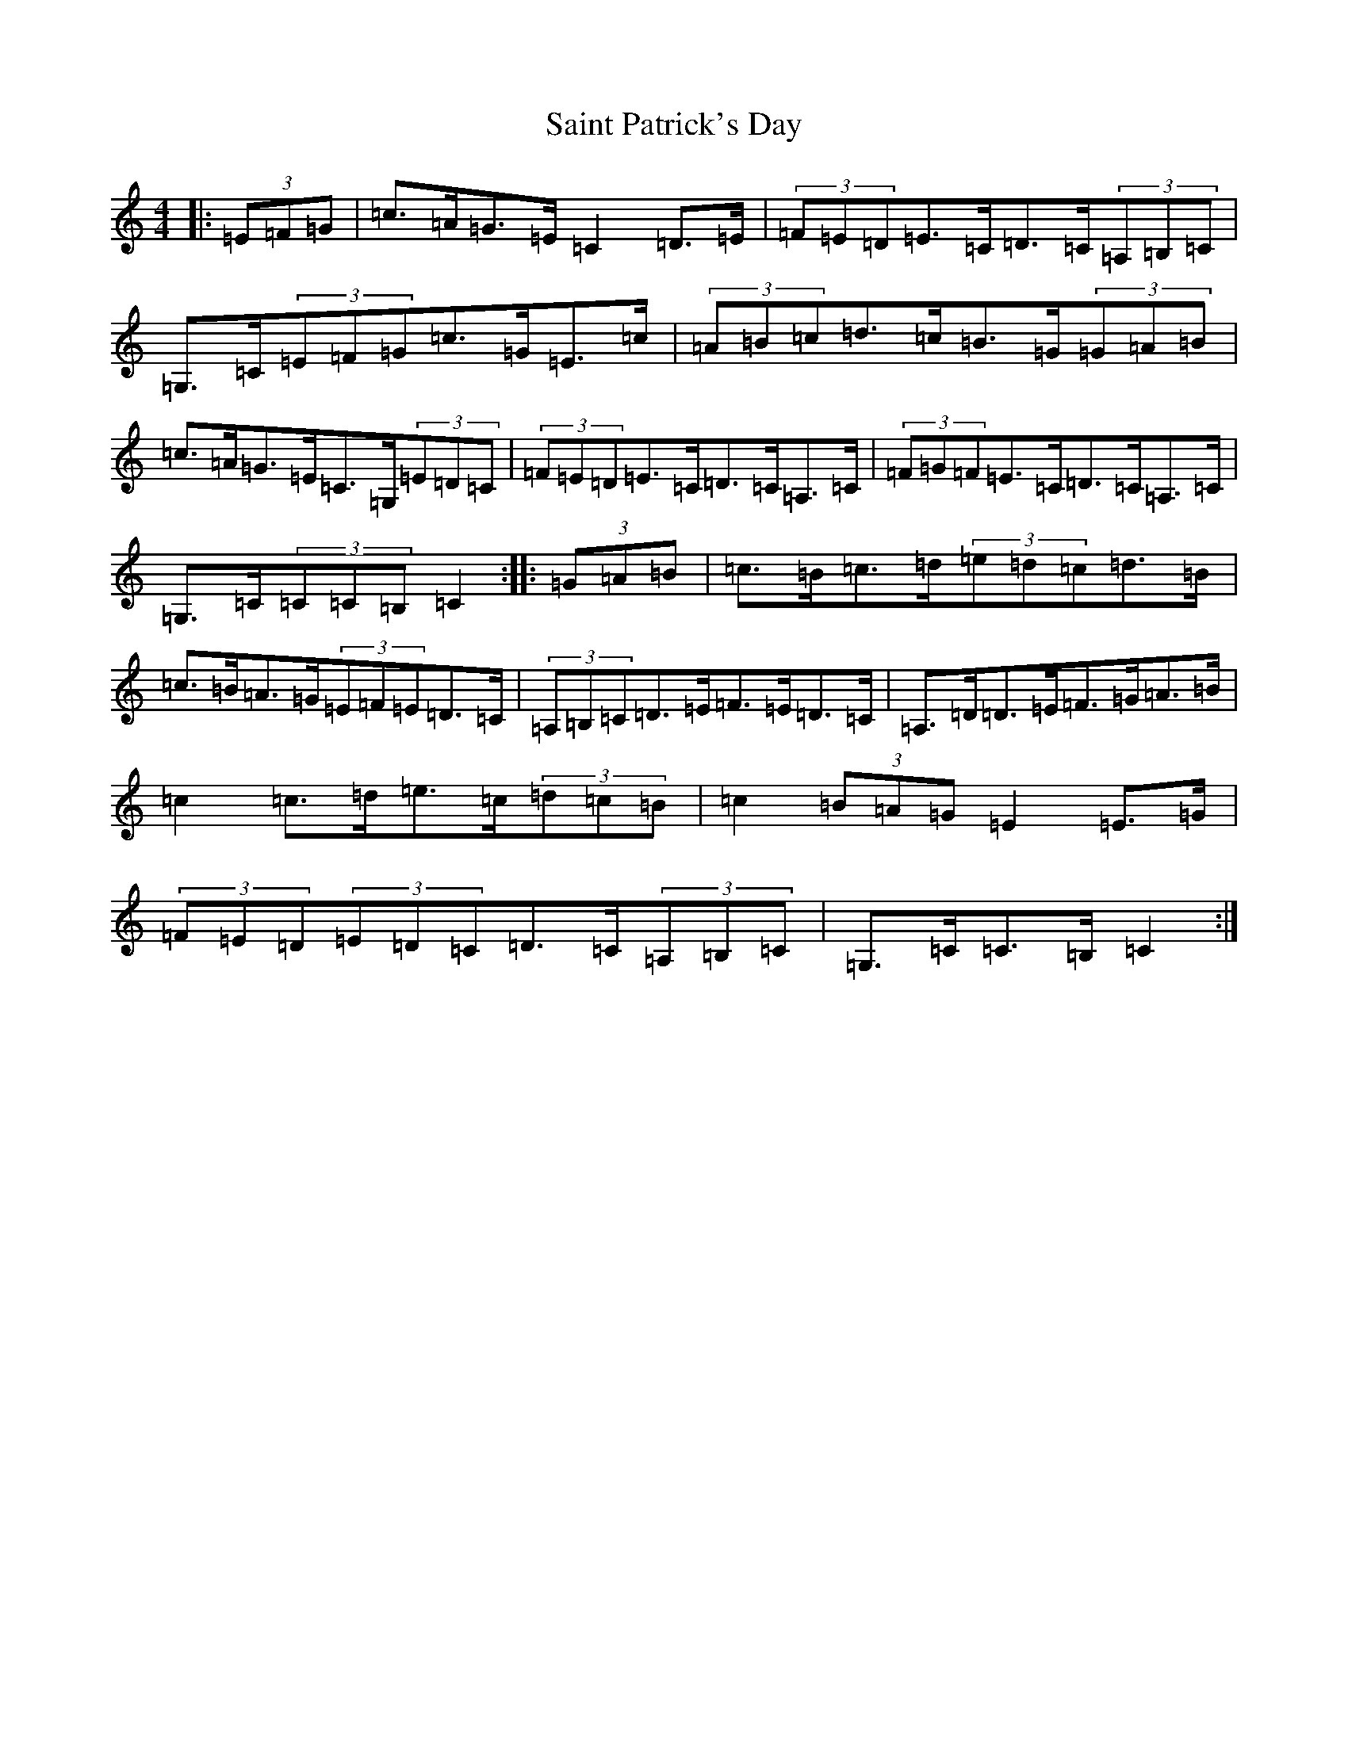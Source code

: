 X: 11155
T: Saint Patrick's Day
S: https://thesession.org/tunes/6915#setting6915
R: hornpipe
M:4/4
L:1/8
K: C Major
|:(3=E=F=G|=c>=A=G>=E=C2=D>=E|(3=F=E=D=E>=C=D>=C(3=A,=B,=C|=G,>=C(3=E=F=G=c>=G=E>=c|(3=A=B=c=d>=c=B>=G(3=G=A=B|=c>=A=G>=E=C>=G,(3=E=D=C|(3=F=E=D=E>=C=D>=C=A,>=C|(3=F=G=F=E>=C=D>=C=A,>=C|=G,>=C(3=C=C=B,=C2:||:(3=G=A=B|=c>=B=c>=d(3=e=d=c=d>=B|=c>=B=A>=G(3=E=F=E=D>=C|(3=A,=B,=C=D>=E=F>=E=D>=C|=A,>=D=D>=E=F>=G=A>=B|=c2=c>=d=e>=c(3=d=c=B|=c2(3=B=A=G=E2=E>=G|(3=F=E=D(3=E=D=C=D>=C(3=A,=B,=C|=G,>=C=C>=B,=C2:|